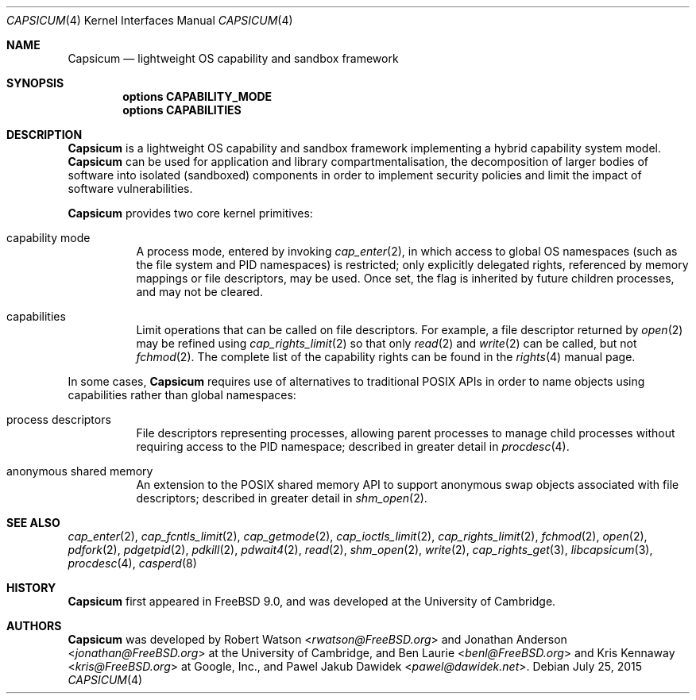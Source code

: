 .\"
.\" Copyright (c) 2011, 2013 Robert N. M. Watson
.\" Copyright (c) 2011 Jonathan Anderson
.\" All rights reserved.
.\"
.\" Redistribution and use in source and binary forms, with or without
.\" modification, are permitted provided that the following conditions
.\" are met:
.\" 1. Redistributions of source code must retain the above copyright
.\"    notice, this list of conditions and the following disclaimer.
.\" 2. Redistributions in binary form must reproduce the above copyright
.\"    notice, this list of conditions and the following disclaimer in the
.\"    documentation and/or other materials provided with the distribution.
.\"
.\" THIS SOFTWARE IS PROVIDED BY THE AUTHOR AND CONTRIBUTORS ``AS IS'' AND
.\" ANY EXPRESS OR IMPLIED WARRANTIES, INCLUDING, BUT NOT LIMITED TO, THE
.\" IMPLIED WARRANTIES OF MERCHANTABILITY AND FITNESS FOR A PARTICULAR PURPOSE
.\" ARE DISCLAIMED.  IN NO EVENT SHALL THE AUTHOR OR CONTRIBUTORS BE LIABLE
.\" FOR ANY DIRECT, INDIRECT, INCIDENTAL, SPECIAL, EXEMPLARY, OR CONSEQUENTIAL
.\" DAMAGES (INCLUDING, BUT NOT LIMITED TO, PROCUREMENT OF SUBSTITUTE GOODS
.\" OR SERVICES; LOSS OF USE, DATA, OR PROFITS; OR BUSINESS INTERRUPTION)
.\" HOWEVER CAUSED AND ON ANY THEORY OF LIABILITY, WHETHER IN CONTRACT, STRICT
.\" LIABILITY, OR TORT (INCLUDING NEGLIGENCE OR OTHERWISE) ARISING IN ANY WAY
.\" OUT OF THE USE OF THIS SOFTWARE, EVEN IF ADVISED OF THE POSSIBILITY OF
.\" SUCH DAMAGE.
.\"
.\" $FreeBSD: head/share/man/man4/capsicum.4 285873 2015-07-25 15:56:49Z trasz $
.\"
.Dd July 25, 2015
.Dt CAPSICUM 4
.Os
.Sh NAME
.Nm Capsicum
.Nd lightweight OS capability and sandbox framework
.Sh SYNOPSIS
.Cd "options CAPABILITY_MODE"
.Cd "options CAPABILITIES"
.Sh DESCRIPTION
.Nm
is a lightweight OS capability and sandbox framework implementing a hybrid
capability system model.
.Nm
can be used for application and library compartmentalisation, the
decomposition of larger bodies of software into isolated (sandboxed)
components in order to implement security policies and limit the impact of
software vulnerabilities.
.Pp
.Nm
provides two core kernel primitives:
.Bl -tag -width indent
.It capability mode
A process mode, entered by invoking
.Xr cap_enter 2 ,
in which access to global OS namespaces (such as the file system and PID
namespaces) is restricted; only explicitly delegated rights, referenced by
memory mappings or file descriptors, may be used.
Once set, the flag is inherited by future children processes, and may not be
cleared.
.It capabilities
Limit operations that can be called on file descriptors.
For example, a file descriptor returned by
.Xr open 2
may be refined using
.Xr cap_rights_limit 2
so that only
.Xr read 2
and
.Xr write 2
can be called, but not
.Xr fchmod 2 .
The complete list of the capability rights can be found in the
.Xr rights 4
manual page.
.El
.Pp
In some cases,
.Nm
requires use of alternatives to traditional POSIX APIs in order to name
objects using capabilities rather than global namespaces:
.Bl -tag -width indent
.It process descriptors
File descriptors representing processes, allowing parent processes to manage
child processes without requiring access to the PID namespace; described in
greater detail in
.Xr procdesc 4 .
.It anonymous shared memory
An extension to the POSIX shared memory API to support anonymous swap objects
associated with file descriptors; described in greater detail in
.Xr shm_open 2 .
.El
.Sh SEE ALSO
.Xr cap_enter 2 ,
.Xr cap_fcntls_limit 2 ,
.Xr cap_getmode 2 ,
.Xr cap_ioctls_limit 2 ,
.Xr cap_rights_limit 2 ,
.Xr fchmod 2 ,
.Xr open 2 ,
.Xr pdfork 2 ,
.Xr pdgetpid 2 ,
.Xr pdkill 2 ,
.Xr pdwait4 2 ,
.Xr read 2 ,
.Xr shm_open 2 ,
.Xr write 2 ,
.Xr cap_rights_get 3 ,
.Xr libcapsicum 3 ,
.Xr procdesc 4 ,
.Xr casperd 8
.Sh HISTORY
.Nm
first appeared in
.Fx 9.0 ,
and was developed at the University of Cambridge.
.Sh AUTHORS
.Nm
was developed by
.An -nosplit
.An Robert Watson Aq Mt rwatson@FreeBSD.org
and
.An Jonathan Anderson Aq Mt jonathan@FreeBSD.org
at the University of Cambridge, and
.An Ben Laurie Aq Mt benl@FreeBSD.org
and
.An Kris Kennaway Aq Mt kris@FreeBSD.org
at Google, Inc., and
.An Pawel Jakub Dawidek Aq Mt pawel@dawidek.net .
